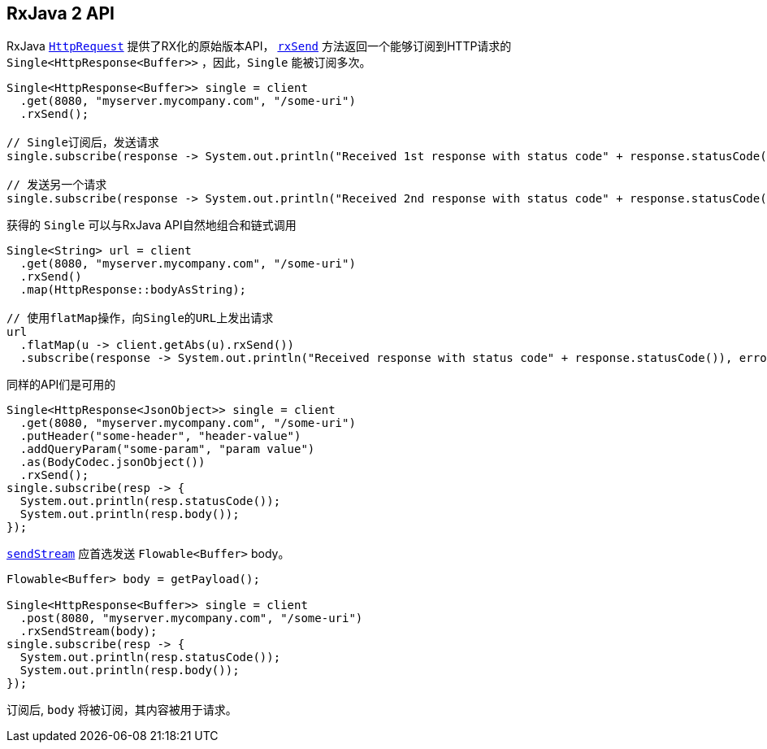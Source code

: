 [[_RxJava2API]]
== RxJava 2 API

RxJava `link:../../apidocs/io/vertx/reactivex/ext/web/client/HttpRequest.html[HttpRequest]` 提供了RX化的原始版本API，
`link:../../apidocs/io/vertx/reactivex/ext/web/client/HttpRequest.html#rxSend--[rxSend]` 方法返回一个能够订阅到HTTP请求的 `Single<HttpResponse<Buffer>>` ，因此，`Single` 能被订阅多次。

[source,java]
----
Single<HttpResponse<Buffer>> single = client
  .get(8080, "myserver.mycompany.com", "/some-uri")
  .rxSend();

// Single订阅后，发送请求
single.subscribe(response -> System.out.println("Received 1st response with status code" + response.statusCode()), error -> System.out.println("Something went wrong " + error.getMessage()));

// 发送另一个请求
single.subscribe(response -> System.out.println("Received 2nd response with status code" + response.statusCode()), error -> System.out.println("Something went wrong " + error.getMessage()));
----

获得的 `Single` 可以与RxJava API自然地组合和链式调用

[source,java]
----
Single<String> url = client
  .get(8080, "myserver.mycompany.com", "/some-uri")
  .rxSend()
  .map(HttpResponse::bodyAsString);

// 使用flatMap操作，向Single的URL上发出请求
url
  .flatMap(u -> client.getAbs(u).rxSend())
  .subscribe(response -> System.out.println("Received response with status code" + response.statusCode()), error -> System.out.println("Something went wrong " + error.getMessage()));
----

同样的API们是可用的

[source,java]
----
Single<HttpResponse<JsonObject>> single = client
  .get(8080, "myserver.mycompany.com", "/some-uri")
  .putHeader("some-header", "header-value")
  .addQueryParam("some-param", "param value")
  .as(BodyCodec.jsonObject())
  .rxSend();
single.subscribe(resp -> {
  System.out.println(resp.statusCode());
  System.out.println(resp.body());
});
----

`link:../../apidocs/io/vertx/reactivex/ext/web/client/HttpRequest.html#sendStream-io.reactivex.Flowable-io.vertx.core.Handler-[sendStream]` 应首选发送 `Flowable<Buffer>` body。

[source,java]
----
Flowable<Buffer> body = getPayload();

Single<HttpResponse<Buffer>> single = client
  .post(8080, "myserver.mycompany.com", "/some-uri")
  .rxSendStream(body);
single.subscribe(resp -> {
  System.out.println(resp.statusCode());
  System.out.println(resp.body());
});
----

订阅后, `body` 将被订阅，其内容被用于请求。
